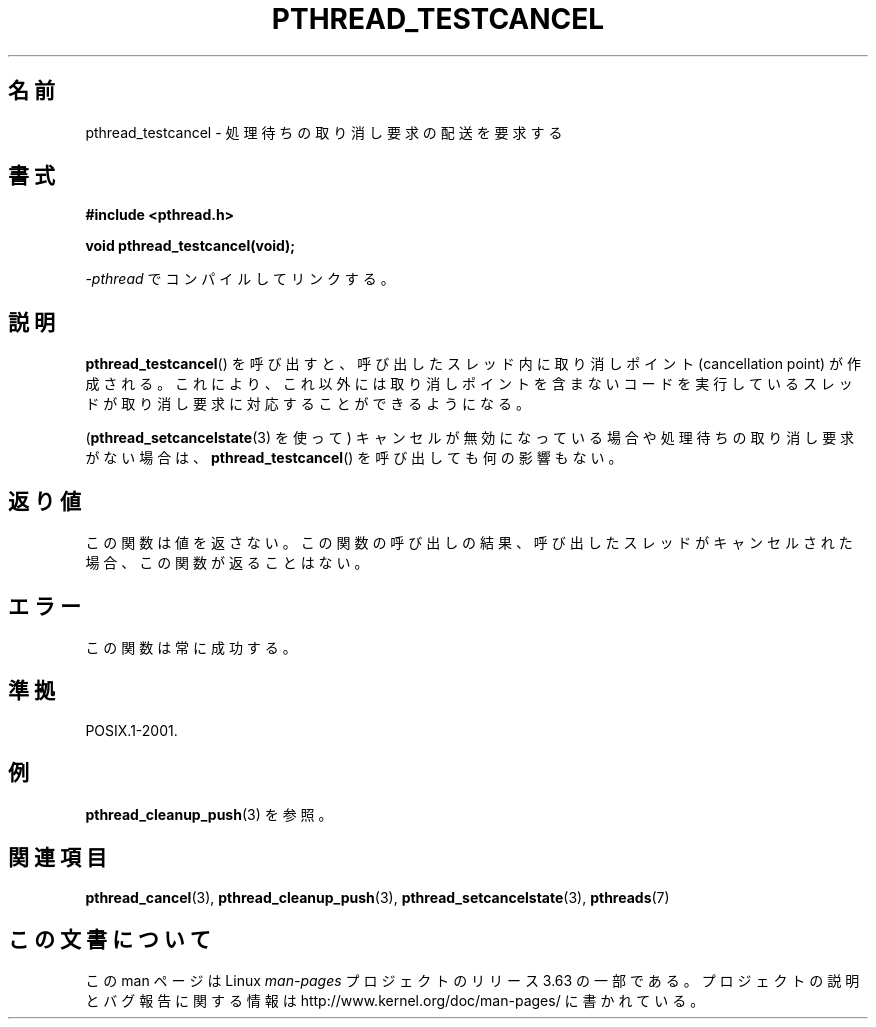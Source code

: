 .\" Copyright (c) 2008 Linux Foundation, written by Michael Kerrisk
.\"     <mtk.manpages@gmail.com>
.\"
.\" %%%LICENSE_START(VERBATIM)
.\" Permission is granted to make and distribute verbatim copies of this
.\" manual provided the copyright notice and this permission notice are
.\" preserved on all copies.
.\"
.\" Permission is granted to copy and distribute modified versions of this
.\" manual under the conditions for verbatim copying, provided that the
.\" entire resulting derived work is distributed under the terms of a
.\" permission notice identical to this one.
.\"
.\" Since the Linux kernel and libraries are constantly changing, this
.\" manual page may be incorrect or out-of-date.  The author(s) assume no
.\" responsibility for errors or omissions, or for damages resulting from
.\" the use of the information contained herein.  The author(s) may not
.\" have taken the same level of care in the production of this manual,
.\" which is licensed free of charge, as they might when working
.\" professionally.
.\"
.\" Formatted or processed versions of this manual, if unaccompanied by
.\" the source, must acknowledge the copyright and authors of this work.
.\" %%%LICENSE_END
.\"
.\"*******************************************************************
.\"
.\" This file was generated with po4a. Translate the source file.
.\"
.\"*******************************************************************
.\"
.\" Japanese Version Copyright (c) 2012  Akihiro MOTOKI
.\"         all rights reserved.
.\" Translated 2012-05-04, Akihiro MOTOKI <amotoki@gmail.com>
.\"
.TH PTHREAD_TESTCANCEL 3 2012\-04\-14 Linux "Linux Programmer's Manual"
.SH 名前
pthread_testcancel \- 処理待ちの取り消し要求の配送を要求する
.SH 書式
.nf
\fB#include <pthread.h>\fP

\fBvoid pthread_testcancel(void);\fP
.sp
\fI\-pthread\fP でコンパイルしてリンクする。
.fi
.SH 説明
\fBpthread_testcancel\fP() を呼び出すと、呼び出したスレッド内に取り消し
ポイント (cancellation point) が作成される。
これにより、これ以外には取り消しポイントを含まないコードを実行して
いるスレッドが取り消し要求に対応することができるようになる。

(\fBpthread_setcancelstate\fP(3) を使って) キャンセルが無効になっている
場合や処理待ちの取り消し要求がない場合は、\fBpthread_testcancel\fP() を
呼び出しても何の影響もない。
.SH 返り値
この関数は値を返さない。この関数の呼び出しの結果、呼び出したスレッドが
キャンセルされた場合、この関数が返ることはない。
.SH エラー
.\" SH VERSIONS
.\" Available since glibc 2.0
この関数は常に成功する。
.SH 準拠
POSIX.1\-2001.
.SH 例
\fBpthread_cleanup_push\fP(3) を参照。
.SH 関連項目
\fBpthread_cancel\fP(3), \fBpthread_cleanup_push\fP(3),
\fBpthread_setcancelstate\fP(3), \fBpthreads\fP(7)
.SH この文書について
この man ページは Linux \fIman\-pages\fP プロジェクトのリリース 3.63 の一部
である。プロジェクトの説明とバグ報告に関する情報は
http://www.kernel.org/doc/man\-pages/ に書かれている。
